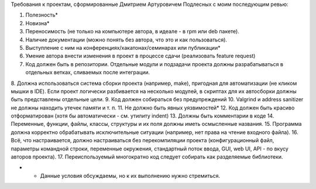 Требования к проектам, сформированные Дмитрием Артуровичем Подлесных с моим последующим ревью:

1. Полезность*
2. Новизна*
3. Переносимость (не только на компьютере автора, в идеале - в  rpm или deb пакете).
4. Наличие документации (можно понять без автора, что это и как пользоваться).
5. Выступление с ним на конференциях/хакатонах/семинарах или публикации*
6. Умение автора внести изменения в проект в процессе сдачи (реализовать feature request)
7. Код должен быть в репозитории. Отдельные модули и подзадачи проекта должны разрабатываться в отдельных ветках, сливаемых после интеграции. 
8. Должна использоваться система сборки проекта (например, make), пригодная для автоматизации (не кликом мышки в IDE). Если проект логически разбивается на несколько модулей, 
в скриптах для их автосборки должны быть представлены отдельные цели.
9. Код должен собираться без предупреждений
10. Valgrind и address sanitizer не должны находить утечек памяти и т. п.
11. Не должно быть явных уязвимостей*
12. Код должен быть красиво отформатирован (хотя бы автоматически - см. утилиту indent)
13. Должны быть комментарии в коде
14. Переменные, функции, файлы, классы, структуры и их поля должны иметь осмысленные названия.
15. Программа должна корректно обрабатывать исключительные ситуации (например, нет права на чтение входного файла).
16. Всё, что настраивается, должно настраиваться без перекомпиляции проекта (конфигурационный файл, параметры командной строки, переменные окружения, стандартный поток ввода, GUI, web UI, API - по вкусу авторов проекта).
17. Переиспользуемый многократно код следует собирать как разделяемые библиотеки.

* - Данные условия обсуждаемы, но к их выполнению нужно стремиться.
